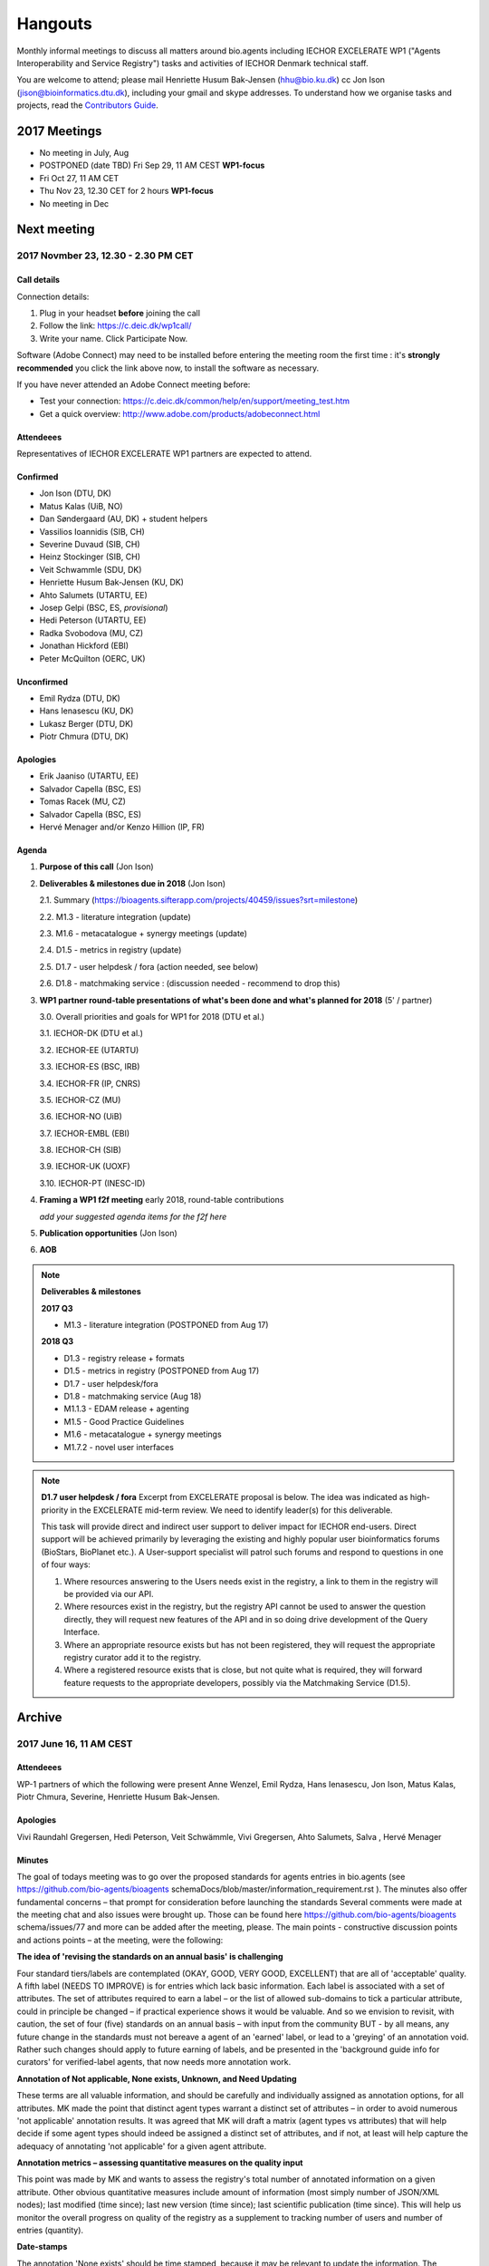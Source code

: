Hangouts
========

Monthly informal meetings to discuss all matters around bio.agents including IECHOR EXCELERATE WP1 ("Agents Interoperability and Service Registry") tasks and activities of IECHOR Denmark technical staff.

You are welcome to attend; please mail Henriette Husum Bak-Jensen (hhu@bio.ku.dk) cc Jon Ison (jison@bioinformatics.dtu.dk), including your gmail and skype addresses.  To understand how we organise tasks and projects, read the `Contributors Guide <http://bioagents.readthedocs.io/en/latest/project_management.html>`_.


-------------
2017 Meetings
-------------

- No meeting in July, Aug
- POSTPONED (date TBD) Fri Sep 29, 11 AM CEST **WP1-focus**
- Fri Oct 27, 11 AM CET
- Thu Nov 23, 12.30 CET for 2 hours **WP1-focus**
- No meeting in Dec 

------------
Next meeting
------------

2017 Novmber 23, 12.30 - 2.30 PM CET 
------------------------------------

Call details
^^^^^^^^^^^^

Connection details:

1. Plug in your headset **before** joining the call
2. Follow the link: https://c.deic.dk/wp1call/
3. Write your name.  Click Participate Now. 

Software (Adobe Connect) may need to be installed before entering the meeting room the first time : it's **strongly recommended** you click the link above now, to install the software as necessary.

If you have never attended an Adobe Connect meeting before:

- Test your connection: https://c.deic.dk/common/help/en/support/meeting_test.htm
- Get a quick overview: http://www.adobe.com/products/adobeconnect.html




Attendeees
^^^^^^^^^^
Representatives of IECHOR EXCELERATE WP1 partners are expected to attend.

Confirmed
^^^^^^^^^
* Jon Ison (DTU, DK)
* Matus Kalas (UiB, NO)
* Dan Søndergaard (AU, DK) + student helpers
* Vassilios Ioannidis (SIB, CH)
* Severine Duvaud (SIB, CH)
* Heinz Stockinger (SIB, CH)
* Veit Schwammle (SDU, DK)
* Henriette Husum Bak-Jensen (KU, DK)
* Ahto Salumets (UTARTU, EE)
* Josep Gelpi (BSC, ES, *provisional*)
* Hedi Peterson (UTARTU, EE)
* Radka Svobodova (MU, CZ)
* Jonathan Hickford (EBI)
* Peter McQuilton (OERC, UK)

Unconfirmed
^^^^^^^^^^^
* Emil Rydza (DTU, DK)
* Hans Ienasescu (KU, DK)
* Lukasz Berger (DTU, DK)
* Piotr Chmura (DTU, DK)


Apologies
^^^^^^^^^^
* Erik Jaaniso (UTARTU, EE)
* Salvador Capella (BSC, ES) 
* Tomas Racek (MU, CZ)
* Salvador Capella (BSC, ES)
* Hervé Menager and/or Kenzo Hillion (IP, FR)

  
Agenda
^^^^^^

1. **Purpose of this call** (Jon Ison)
2. **Deliverables & milestones due in 2018** (Jon Ison)

   2.1. Summary (https://bioagents.sifterapp.com/projects/40459/issues?srt=milestone)

   2.2. M1.3 - literature integration (update)
   
   2.3. M1.6 - metacatalogue + synergy meetings (update)
   
   2.4. D1.5 - metrics in registry (update)
   
   2.5. D1.7 - user helpdesk / fora (action needed, see below)
   
   2.6. D1.8 - matchmaking service : (discussion needed - recommend to drop this)

3. **WP1 partner round-table presentations of what's been done and what's planned for 2018** (5' / partner)
   
   3.0.  Overall priorities and goals for WP1 for 2018 (DTU et al.)
   
   3.1.  IECHOR-DK (DTU et al.)
   
   3.2.  IECHOR-EE (UTARTU)
   
   3.3.  IECHOR-ES (BSC, IRB)
   
   3.4.  IECHOR-FR (IP, CNRS)
   
   3.5.  IECHOR-CZ (MU)
   
   3.6.  IECHOR-NO (UiB)
   
   3.7.  IECHOR-EMBL (EBI)
   
   3.8.  IECHOR-CH (SIB)
   
   3.9.  IECHOR-UK (UOXF)
   
   3.10. IECHOR-PT (INESC-ID)
   
4. **Framing a WP1 f2f meeting** early 2018, round-table contributions

   *add your suggested agenda items for the f2f here*
   
5. **Publication opportunities** (Jon Ison)
6. **AOB**


.. note::

   **Deliverables & milestones**

   **2017 Q3**

   - M1.3 - literature integration (POSTPONED from Aug 17)

   **2018 Q3**

   - D1.3 - registry release + formats
   - D1.5 - metrics in registry (POSTPONED from Aug 17)
   - D1.7 - user helpdesk/fora
   - D1.8 - matchmaking service (Aug 18)

   - M1.1.3 - EDAM release + agenting
   - M1.5 - Good Practice Guidelines
   - M1.6 - metacatalogue + synergy meetings
   - M1.7.2 - novel user interfaces




   
.. note::

   **D1.7 user helpdesk / fora**
   Excerpt from EXCELERATE proposal is below.  The idea was indicated as high-priority in the EXCELERATE mid-term review.  We need to identify leader(s) for this deliverable.

   This task will provide direct and indirect user support to deliver impact for IECHOR end-users. Direct support will be achieved primarily by leveraging the existing and highly popular user bioinformatics forums (BioStars, BioPlanet etc.).  A User-support specialist will patrol such forums and respond to questions in one of four ways:

   1. Where resources answering to the Users needs exist in the registry, a link to them in the registry will be provided via our API.
   2. Where resources exist in the registry, but the registry API cannot be used to answer the question directly, they will request new features of the API and in so doing drive development of the Query Interface.
   3. Where an appropriate resource exists but has not been registered, they will request the appropriate registry curator add it to the registry.
   4. Where a registered resource exists that is close, but not quite what is required, they will forward feature requests to the appropriate developers, possibly via the Matchmaking Service (D1.5).


-------
Archive
-------

2017 June 16, 11 AM CEST
-----------------------



Attendeees
^^^^^^^^^^
WP-1 partners of which the following were present Anne Wenzel, Emil Rydza, Hans Ienasescu, Jon Ison, Matus Kalas, Piotr Chmura, Severine, Henriette Husum Bak-Jensen.

Apologies
^^^^^^^^^^
Vivi Raundahl Gregersen, Hedi Peterson, Veit Schwämmle, Vivi Gregersen, Ahto Salumets, Salva , Hervé Menager


Minutes
^^^^^^^
The goal of todays meeting was to go over the proposed standards for agents entries in bio.agents  (see https://github.com/bio-agents/bioagents schemaDocs/blob/master/information_requirement.rst ). 
The minutes also offer fundamental concerns – that prompt for consideration before launching the standards
Several comments were made at the meeting chat and also issues were brought up. Those can be found here https://github.com/bio-agents/bioagents schema/issues/77 and more can be added after the meeting, please.
The main points - constructive discussion points and actions points – at the meeting, were the following:

**The idea of 'revising the standards on an annual basis' is challenging**

Four standard tiers/labels are contemplated (OKAY, GOOD, VERY GOOD, EXCELLENT) that are all of 'acceptable' quality. A fifth label (NEEDS TO IMPROVE) is for entries which lack basic information. Each label is associated with a set of attributes. The set of attributes required to earn a label – or the list of allowed sub-domains to tick a particular attribute, could in principle be changed – if practical experience shows it would be valuable. And so we envision to revisit, with caution, the set of four (five) standards on an annual basis – with input from the community BUT - by all means, any future change in the standards must not bereave a agent of an 'earned' label, or lead to a 'greying' of an annotation void. Rather such changes should apply to future earning of labels, and be presented in the 'background guide info for curators' for verified-label agents, that now needs more annotation work.

**Annotation of Not applicable, None exists, Unknown, and Need Updating**

These terms are all valuable information, and should be carefully and individually assigned as annotation options, for all attributes. MK made the point that distinct agent types warrant a distinct set of attributes – in order to avoid numerous 'not applicable' annotation results. It was agreed that MK will draft a matrix (agent types vs attributes) that will help decide if some agent types should indeed be assigned a distinct set of attributes, and if not, at least will help capture the adequacy of annotating 'not applicable' for a given agent attribute. 

**Annotation metrics – assessing quantitative measures on the quality input**

This point was made by MK and wants to assess the registry's total number of annotated information on a given attribute. Other obvious quantitative measures include amount of information (most simply number of JSON/XML nodes); last modified (time since); last new version (time since); last scientific publication (time since). This will help us monitor the overall progress on quality of the registry as a supplement to tracking number of users and number of entries (quantity). 


**Date-stamps**

The annotation 'None exists' should be time stamped, because it may be relevant to update the information.
The annotation 'Not applicable' should not be Date-stamped, because it will never be relevant information.

**Verification of labels**

Several arguments were made for and against a Date-stamped verified label of a given agent. In particular if we're dealing with manual verification of earning a given label: 1) this could be seen as censure, by the developers, which would counteract his/her willingness to simply supply the best possible annotation/information on a given agent, 2) it is labour-intensive and possibly old-fashioned (not Wiki-like), 3) there is a danger of the verification process is of lower quality than the annotation process itself. On the other hand, the end user may better trust a manually verified date-stamped label. We need to consider the need of developers (the best provider of info) and of the end-user (trust issue). Including the possibility for developing a machine-learning-driven autocurator (Action Piotr Chmura). It is possible that the ressources spent of verification were better spent to improve the annotation.



2017, Apr 28 11 AM CEST
-----------------------

Attendees
^^^^^^^^^

Vivi Raundahl Gregersen, Anders Halager, Hans Ienasescu, Veit Schwämmle, Søren Brunak, Jon Ison, Frode Pedersen, Mathias Haudgaard, Arne Kratz, Anne Wenzel, Henriette Husum Bak-Jensen

Agenda and Minutes
^^^^^^^^^^^^^^^^^^

**1) Workplan for importing public domain information on 11.152 agents from MyBioSoftware to bio.agents (HH, 5’)https://bioagents.sifterapp.com/issues/356**

HansI and HH will produce a work plan to ensure a staged import of public domain info on the 11.152 agents from MyBioSoftware, so that the entries will appear progressively month by month, to be completed by end of 2017. They will also plan the curation effort, which must take place in parallel.
HH will ask for renewal of volume and quality target for bio.agents entries at the next IECHOR steering meeting (June XX) as current volume target (10.000 by end of 2017) will be reached ahead of time.

**2) Agenda outline for Bio.agents pre-meeting in Odense, August 23 2017 (JI, 10’)**

This is an open-day meeting for the bio.agents community and all are welcome. 

**Action:** JI will propose a draft agenda by May 5. 

**3) Bio.agents presentation at Odense Danish Bioinformatics Conference (JI, 5’)**

Yes, there should be a bio.agents presentation at the conference. The presentation could start by a general update by SB/JI on bio.agents achievements and ambitions, leading on to a talk on bio.agents’ scientific purpose: for example invite Magnus Palmblad to present case of using EDAM as basis for guided workflow composition. 

**Action:** JI & Veit to ensure time-slot on conference program (Rikke Stefansen) and once speaker list/titles are confirmed, to mature content of presentation in dialogue with SB.

**4) Update on bio.agents content #307: Bioinformatics Links Directory, 621 databases (Ahto Salumets, 5’)**

This was not covered, but Ahto reports from behind the scenes, that task is nearly completed.

**5) ‘Regate’ as means to harvest agents from local Galaxy servers – an option? Probable number of agents found? Timeline? (Hervé Menager, 5’)**

This was not covered.

**6) CONDA task proposal https://bioagents.sifterapp.com/issues/100 , next steps (Dan S, 5’)**

Three student programmers have started.
First task is to create map of existing bio.agents ID’s to CONDA ID’s and identify un-matched entries in CONDA. The manual work associated with establishing links between CONDA ID’s and stable bio.agents ID’s must however await the nearly completed cleaning of the bio.agents ID list.
The CONDA task fits nicely with the biocontainers project (see `sifterapp 100 <https://bioagents.sifterapp.com/issues/100 >`_
) a container package registry integration effort for container-ised agents found in e.g. dockr and CONDA. A studentship proposal describes in detail, what the CONDA task aims to achieve `here <https://docs.google.com/document/d/1w31T6w3j0JP7h2Ujp737RhiBcn-ywiBJ4VNGygdwAdY/edit#heading=h.ok40z7l1xy2h >`_

**7) WP-1 studentsships: new proposals (JI) and status of ongoing ones Proteomics agents annotation (Veit) and Utility to convert open-API configuration files to importable files (Herve) 15’)**

The work on the proteomics agents annotation is progressing well since it started 3 weeks ago.
Hervé could not attend this meeting due to a conflicting IECHOR meeting. 
HansI and HH are recruiting on 3 studentships to assign publications on entries without a agent-specific publication or citation or proxy paper. Entries without any of the former curation will be subject to decision if to keep or delete from registry.
SB made the point that publications, alt-metrics, number of citations, de-duplications and consistent EDAM assignments, are key curation targets. In parallel, interface functionalities and search functions should be enabled on the development side, to make the most of this entry-information.

**Proposed action:** JI to please consider if ROADMAP reflects SB’s point above, and with what timeline, and share the plan on next SG meeting in June.

**8) AOB**

None.




2017, Mar 31 11 AM CEST
-----------------------

Attendees
^^^^^^^^^

Anne Wenzel, Emil Rydza, Hans Ienasescu, Jon Ison, Veit Schwämmle, Vivi Raundahl Gregersen, Salvador Capella-Gutierrez, Henriette Husum Bak-Jensen, Anders Halager, Dan Søndergård,Jaroslaw Kalinowski, Matus Kalas, Mikkel Schierup

Apologies 
^^^^^^^^^

Hervé Ménager, Vassilios Ioannidis

Agenda and Minutes
^^^^^^^^^^^^^^^^^^

**Ad 1) EXCELERATE WP 1 mid-term report (JI, 5 min).**
The 1st EXCELERATE WP1 periodic `report <http://tinyurl.com/WP1midterm2017>`_ was submitted on 31 march. It will be subject to scrutiny at the April mid-term IECHOR review. The report is a reference document that compiles the work done so far on WP1. It is recommended reading for everyone involved on WP1, to get up to speed. 

**Ad 2) Urgency of bug fixes in preparation for a) EXCELERATE mid-term review, b) indexing of Agent Cards, c) in 2017 Q3 the “pivot to end users” (JI, 10 min).**

The DTU/KU team of Jon, Emil, Lukasz, and Piotr can handle the urgent tasks that needs doing before the mid-term review. We’re all encouraged to take a critical look at bio.agents and give feed-back via github on what we think is the most broken. Salva (ES) mentioned they will contribute a developer to this effort. On this note, please observe that github is the tracker for raising fine-grained issues/critique, while Sifter is used for high-level project management, while the `Roadmap <http://bioagents.readthedocs.io/en/latest/changelog_roadmap.html>`_ addresses the question of ‘when’ planned bio.agents technical software development will happen.
**Action for JI**: to priority-label comments made in github in accordance priority-labelling used in sifter app (i.e. critical, high, normal, low, trivial) to acknowledge the community effort of raising issues in github.
Agentcards are about to be indexed in preparation for the coming ‘pivot to end-users’ task. 

**Ad 3) Introducing WP1 team from Aarhus Univ + options for WP1-EXCELERATE Milestone assignments (Mikkel Schierup, 10 min).**
A warm welcome to the WP1 team from AU, presented by Mikkel Schierup. The team is constituted by Anders Halager, Jaroslaw Kalinowski and Dan Søndergaard + three student programmers (10 hrs per week from April).

**CONDA task proposal (Dan Søndergaard and Anders Dannesboe)**
CONDA is ‘the standard’ open source software package manager. Bioconda is a ‘channel’ that already contains >3600 bioinformatics-related packages, that is maintained and expanded by a ‘serious’ open-source community (ContinuumIO). The AU-team proposes a task with the goal of making the maximum number of packages from bio.agents available as Conda packages, and distribute these via Bioconda. Furthermore, they propose to make Conda the official bio.agents approach for installing bio.agents curated software (i.e. bio.agents to inform/educate the end-user on how to install and update packages on different platforms via Conda/Bioconda). Several benefits could arise from such a collaboration including an improved search mechanism on bio.agents and improved understanding of end-users needs. Also, it would give bio.agents a competitive edge.
**Conclusion:** The idea is great, and should be written up as one or more studentship-like proposals (see next point) that also addresses the aspect of whether to include packages of single agents and workflows and the boundaries we then would share with parallel IECHOR activities in the Bioagents roadmap. **Action for JI and Dan** to shape project(s) via dialogue in `sifter task #100: Support pull of data from content providers <https://bioagents.sifterapp.com/issues/100>`_.

**Sifter tasks proposals** The AU-WP1 team also proposed to contribute to sifter apps 240 (Expose bio.agents for indexing by Google), 106 (Enable sorting by citation rate matrics combined with recent citations somehow ) and 239 (field for content reviewed), which is warmly welcomed and much appreciated. 

**Ad 4) WP1-Studentships. Frame and how to apply for these + studentship proposals already made (HH+JI, 10 min).**

The Danish IECHOR node has allocated funds for WP1-studentships. Only curation-focused mini-projects with a clear and quantifiable impact on bio.agents content will be considered for funding. In order to apply for a studentship, a one-page proposal must be written and submitted in accordance with the guidance found `here <https://github.com/bio-agents/Studentships>`_. Generally, a studentship is equivalent to maximum one month of full-time employment. Each project should target producing a mini publication and the project progress towards goals must be tracked in sifter. until now, two studentships have been granted with supervisors Veit Schwämmle (Proteomics agents annotation) and Hervé Menager (Utility to convert open-API configuration files to importable files), respectively. **Action point for Veit and Hervé:** please create sifter tracking for your studentships progress prior to next hangout.


**Ad 5) Recent discovery by Hans of ‘MyBioSoftware portal’ of 11.152 agents timeline for import to bio.agents (Tomas Racek/Jon Ison 5 min).""
Tomas Racek was invited with short notice, and could not join this call.** 
The discovery and work this far is described here `sifter task 356 <https://bioagents.sifterapp.com/issues/356>`_. 

**Action for Jon and Tomas:** A timeline and work plan for importing the agents found in MyBioSoftware into bio.agents at standard annotation quality, is needed for the next hangout + the discovery of MyBioSoftware should be added to the monster list. **Action for HH:** The discovery calls for a revision of KPI targets.


**The remaining points could not be covered in time, and were postponed for the next hangout on April 28**






2017, Jan 27 11 AM CET
----------------------

Attendees
^^^^^^^^^

Anne Wenzel, Emil Rydza, Hans Ienasescu, Jon Ison, Veit Schwämmle, Vivi Raundahl Gregersen, Hervé Ménager, Kenzo Hugo, Anders Halager, Salvador Capella-Gutierrez, Henriette Husum Bak-Jensen, 



Thanks to everyone who managed to join this technically challenged meeting ! It seems that hangouts aren’t suitable for meetings of 10 participants or more, and so the next TC (Feb 24, 11:00 CET) will take place in another way (Action Henriette),

Please have a look at the revised (27/1 p.m.!) status report here `<http://bioagents.readthedocs.io/en/latest/status_reports.html <http://>`_ 

 


Agenda and Minutes
^^^^^^^^^^^^^^^^^^

**Ad 1) Hackathon at Aarhus University Feb 2-3 2017: Outstanding issues (Vivi Gregersen) 10 min**

Currently 15 people have signed up to this hackathon, everyone is welcome to attend and can study the program AND register here https://docs.google.com/document/d/1tVemqzmus8BpQxfPZRmh5PGmIe64F9a72OKmPhfz1sk/edit#heading=h.p1b4r4t4pje3 
Jon will share a spreadsheet template with Vivi, to help define conceptual workflows, relevant agents and annotation (Action Jon)
Hans will demonstrate the Agent Annotator as requested – Jon should give directions to Hans as to timing and duration of this (Action Jon).

**Ad 2) Status on RTH - RNA agents (Anne Wenzel) 5 min** 

The upload of ~400 agents that were scheduled for end 2016 has been paused by RTH. This is due to concerns from RTH, as to how the ontology helps in finding the right agents, caused both by limitations in search function support and a non-implemented EDAM ontology extension that RTH plan to do. Anne, Emil and Jon will address these concerns off-line, update the list of critique points to address re: registry developments here https://bioagents.sifterapp.com/issues/317 and identify a new plan for uploading the agents, involving Jan Gorodkin (Action Anne).


**Ad 3) Agent Annotator – status (Hans Ienasescu) 10 min**

The Agent Annotator is currently not integrated with bio.agents but it will be after user feed-back on the current version, at the hackathon in Aarhus Feb 2-3. Here the participants will compare and critique the difference in annotating using the Agent annotator, the bioportal and the current function in bio.agents and Hans will harvest the best modus and upgrade the Agent Annotator accordingly – and then settle on a plan, with Emil, Jon, to integrate it with bio.agents (Action Hans)


**Ad 4) Experience from Proteomics workshop Bio.agents outreach  (Veit Schwämmle) 10 min** 

Approximately 30 people attended the workshop. These were both Ph.D. students, postdocs and senior researchers. The main outcome was outreach i.e. to introduce IECHOR and the bio.agents registry to the proteomics community. Another outcome was to define workflows in proteomics analysis, which is useful not only to the registry but also to the IECHOR training platform, who attended as well (Niall Beard). The event could not have taken place without the IECHOR-DK financial support, which was a little hard to come by. IECHOR DK would benefit from an operational strategy that lowers the bar on resource decisions and executing these (Action Henriette).

**Ad 5) Highlights from ‘User feedback from the UI tests’ see here  (Kenzo Hugo Hillion) 10 min**

Several constructive points of critique were raised by the report. Salva also raised important points at this meeting. Jon and Emil are grateful for this helpful critique and kindly request these be noted in the sifter task here https://bioagents.sifterapp.com/issues/317 where they will action them (i.e. link them with the roadmap) and solve them as soon as possible/feasible. Again – everyone is welcome (and needed) to help solve these issues – please coordinate with Jon, Emil. 

**Ad 6) Access to the code repository (Hervé Ménager) 10 min**

As a solution to some of the remaining software-level issues of bio.agents, HM and KHH have requested an access to the code repository for bio.agents. That would potentially enable to provide quickly corrections to some of the interface bugs for instance. JI would also like to get this access, in order to contribute to tasks such as QC. ER will provide this ASAP (week of jan. 30th). 

**Ad 7) New curator in DK (yea!) – roles and tasks, inspirational 5 min**

Hans Ienasescu has been hired at UCPH, Bioinformatics Centre, for 1 year as of Feb 15, 2017 as a full-time registry curator. Due to time constraints, this point has been postponed for the next meeting.

**Ad 8) AOB**
None





2016, Nov 25 11 AM CET
----------------------

Attendees
^^^^^^^^^
Anne Wenzel, Emil Rydza, Vivi Gregersen, Henriette Husum, Josep, Emil Rydza, Hervé Manager, Hans Ienasescu, Kenzo Hillion, Josep Gelpi, Vivi Gregersen, Henriette Husum


Apologies
^^^^^^^^^
Anders Dannesboe, Lukasz Berger, Jon Ison, Veit Schwämmle, Piotr Chmura, Christian Anthon


Our current primary focus is content, the secondary focus being quality of the content in bio.agents 
Current #entries 2664 
# affiliations 145. 
2016-Q4 target is 5000 entries.


Agenda / Minutes:
^^^^^^^^^^^^^^^^^
**Ad 1) Welcome everyone - especially to Hervé, Kenzo and Josep - brief sharing of plans regarding content expansion and more**
Kenzo joined Hervé’s team recently and will be focusing on the workbench integration enabler component for e.g. galaxy. 
Content-wise, Kenzo will be loading ~30 highly curated entries authored by Institute Pasteur on to Bio.agents and sponsor community engagement. 
Kenzo wishes to contribute to software development and is invited to do so by e-mail to registry-support@iechor-dk.org (John Ison, Emil Rydza, Lukasz Berger, Peter Løngren) in the first instance, with an option to set up a more formal structure if necessary.


**Ad 2) KPI monitoring: entry growth curve and contributors growth curve #72 (Emil Rydza, 2016-Q4)**

Good progress: The two curves have been constructed and will be made visible in November, here https://bio.agents/stats 

We will consider posting other statistics e.g. growth in number of users and number of views, when we launch the registry to enable community engagement.

**Ad 3) Settle on 'minimum information for content import to staging area #293' - any further input? (Henriette)**

We confirmed the following as the minimum information:

- Name
- Homepage
- Description
- EDAM Topic/descriptors

Additional information will be welcome but given default values i.e. not necessary/possible to fill in:

- Publications
- Type of service

**ADDENDUM Jon Ison 28/11/16**

Concerning the minimum information requirement for "beta" entries, see https://github.com/bio-agents/bioagents schema#information-requirements:

- name 
- agentID
- homepage
- description
- agent type
- topic
- function

topic and function can be assigned semi-automatically using `edamMap <https://github.com/edamontology/edammap>`_ and could default to "Topic" and "Operation" if necessary (undesirable).

All entries labelled as "beta" initially until manually inspected.  

ACTION: Jon & Emil to firm up validation / inforrmation requirement for labelling ("beta", "standard", "validated" etc.)

# end of addendnum

  
Anders Dannesboe is assuming a new position on Dec 1 and is nearly done with a script to transfer spreadsheets including agents for mass-import to XML - Anders will handover this task to be finalised/implemented by Jon and Hans for task #107. 

Jon should please close task 293 and release full steam on task #107 

**Ad 4) Status and plans concerning implementation of the staging area for mass-import and 'easy' community-driven content expansion #107 (Emil Rydza, 2017-Q1)** 

Not discussed in absence of John. It’s not clear if John or Emil is leading this critical task – please clarify between you.

**Ad 5) RNA agents upload progress #62 and  (Anne, Q4-2016)**

On track. 380 agents expected to be loaded onto bio.agents. Anne will discuss the RNA ontology list with Josep.

**Ad 6) MBG proposal for Bio.agents hackathon on crop and wild-stock agents and databases #178 (Vivi, milestone not assigned)**

The date for this hackathon has been settled for 2.-3. February 2017 and will take place in Aarhus, Denmark. Henriette will look for budget coverage. Vivi and colleagues will continue to work to specify the conceptual workflows involved. 

**Ad 7) Issues on settled milestones - needs for revision ? (all)**

None

**Ad 8). Carry forward input concerning upcoming WP1/IECHOR-DK partners TC on Dec 2nd at 10 a.m. UK / 11 a.m. DK**

None

**Ad 9) AOB**

None


**Next meeting will take place on January 27, 2017 (as December 30 is cancelled)** 



2016, Oct 26 11 AM CET
----------------------

Attendees
^^^^^^^^^
Anne Wenzel, Emil Rydza, Hans Ienasescu, Jon Ison, Veit S,Vivi Gregersen, Henriette Husum

Apologies
^^^^^^^^^
Anders Dannesboe, Christian Anthon, Lukasz Berger, Piotr Chmura

Agenda / Minutes:
^^^^^^^^^^^^^^^^^


**Ad 1) Plan for bio.agents content expansion (Jon Ison)**

We currently have ~2700 entries in bio.agents and - assuming additions in 2016 Q4 occur as scheduled - are about on track with the registry growth targets in the `top down plan <https://docs.google.com/document/d/1AM0iLimpT4ClybEKYYdWu52RzJ9GKqUpW2DZflS6_4c/edit>`_
which are:

- 2016 Q4 5000 entries
- 2017 Q1 6250 entries
- 2017 Q2 7500 entries
- 2017 Q3 8750 entries
- 2017 Q4 10000 entries

In the current phase, the primary focus is content, the secondary focus being quality of the content. With this in mind, we decided on two tasks:

**Task 1: Mass-import - (assigned to Emil & Jon to complete by Q1-2017):**

a) to define the minimum information required for a bio.agents mass-import that would result in a ‘beta-version’ entry in bio.agents.
   
b) to device a technical solution to implement this task.

c) to identify candidate collections suitable for import en masse

d) Immediate action: Emil and Jon to track this task in sifter.

Jon Ison note (1/11/2016)

- https://bioagents.sifterapp.com/issues/107
- https://bioagents.sifterapp.com/issues/107
- https://bioagents.sifterapp.com/issues/295
  
**Criteria for mass-import task solution:**

- Minimum information includes at least Name; website; short description; EDAM descriptors

- The author/owner of the mass-imported agent must be notified by e-mail upon mass-import with guidance to qualify the content to production version.



**Task 2: Student helper – minimal annotation (assigned to Veit to complete with Jon by Q4-2016):**

a) to revisit the idea of minimal annotation of bio.agents content and define the minimum information required for a beta-version entry to upgrade to production version.

b) to write an instruction for student helpers (and for authors/owners see mass-import task) to perform the required annotation.

c) to present a plan for distributing the annotation task by student helpers across the Danish partners.

d) immediate action: Veit and Jon to track this task in sifter


Jon Ison note (1/11/2016)

- https://bioagents.sifterapp.com/issues/294


**Ad 2) Sifter app tasks: Are milestones set - questions in this regard (All)**


Milestones for all sifter app tasks (except IDEAS) should be assigned and agreed on Jon Ison. Please keep an eye on your milestones and report at hangout meetings, if you want to change the assigned milestone.

**Ad 3) MBG proposal for bio.agents hackathon on crop and wild-stock agents and databases (Vivi)**

MBG wishes to host an international hackathon in w5 or w 11, 2017, which is great. We will discuss the concrete plans at the next hangout meeting on Nov 25. For that, Vivi will reach out to relevant others and

- define the conceptual workflows for research in the field, which will help to form work-groups at the hackathon, to develop EDAM ontology, as well as expand the list of agents/databases for import, which currently counts ~250 entries. Practically, up to 50 people can attend the event. -

- settle the date for the event by doodle to the registry core list, EDAM core list and this forum.

- settle the location for the event (which could be co-located to other relevant scientific event)

- draft a budget outline for the event


**Ad 4) RNA agents upload progress and emerged EDAM ontology issues (Anne)**

The plan to upload ~400 RNA agents in 2016 is on track. EDAM ontology challenges have emerged, as pointed out by Jan and Anne by email/progress report. 
Jon mentioned the opportunity to use synonyms for semantic enrichment of the EDAM ontology, and that some keywords can go to ‘operations’. Anne should send the ontology suggestions to Jon I, who will help making the EDAM vocabulary match the need from RNA agents field.

**Ad 5) AOB**
no issues were discussed.


2016 Sep 30 11 AM CET
---------------------

Attendeees
^^^^^^^^^^
Anders Dannesboe; Christian Anthon; Lukasz Berger; Emil Rydza; Jon Ison, Henriette Husum

Agenda / Minutes
^^^^^^^^^^^^^^^^
We deviated from the agenda and focused on the main issue raised by Jon : bio.agents content growth must happen faster. More agents and databases need to be loaded to bio.agents and this must be a critical focus until 1) we are on track with it and 2) practical content growth plan that has been endorsed by the Steering Group. To this end - we will consider the following actions to gear sifterapp:

- complete "top down" anaylsis of curation requirements + IECHOR EXCELERATE WP1 deliverables and milestones due in 2017 (Jon)
- firm-up practical KPIs, metrics for assesment and propose sensible targets.  Map upload targets for WP1 partners & Danish iEchor DK satellite partners (Jon & Henriette)
- map requirements (curation and for milestone & deliverables) to available resources in DK + WP1 partners (Jon in 1st instance) 
- assign milestones (i.e. month-year completion needs) to all sifter tasks in "bio.agents content" tracker, this should reflect upload targets for WP1 partners & Danish iEchor DK satellite partners (Jon in 1st instance)
- clarify purpose of planned 'events' and how these each relate to KPI growth (Jon & Henriette)
- prioritise agenting that is essential for content growth, notably the 'moderation interface' (for mass content imports), 'sandbox' functionality (for intermediate registrations) and agent annotator
- organise a f2f meeting for the DK technical group and WP1 partners : 'content growth tactics' sign-off meeting early December 2016, coinciding with the big release (Jon & Henriette)

Henriette and Jon will continue the discussion off-line and come back by email.

Our next meeting is 28 October 2016 from 11:00 DK-time.


2016 July 1 11 AM CET
---------------------

Call details
^^^^^^^^^^^^
Hangouts - Jon initiates

Attendeees
^^^^^^^^^^

Jon, Henriette, Veit, Anders

Agenda
^^^^^^
1) *TASKS* : round-robin catch-up, people say what sifterapp they're working on, asking for help on tasks, reassignment of tasks, etc.
2) *FOCUS* : one person leads a presentation and discussions on a specific point.
3) *STATUS* : people are asked to review the Status Report http://bioagents.readthedocs.io/en/latest/status_reports.html before the meeting and bring any points for discussion here, including points from partner institutions.
4) *PRIORITIES* : people are asked to review current priorities on sifterapp, for discussion here.
5) *EVENTS & DEADLINES* : people are asked to bring up items to be actioned in sifter 
6) *KPIs* (Emil): Track status of key performance indicators from https://bio.agents/stats. *User accounts* (affiliations); *Recurrent users* (recorded?); *Entries*; *Content changes/edits* (recorded?); *Publications* (bio.agents technical progress - ideas for future publications  - what's in progress (sifterapp)
7) *Update on agreed actions* :*Action* Henriette will contact Bernt Guldbrandsen for a representative from AU, QCG for the next meeting (DONE, see Ad 1 below)
8) *What else?* -Program for DKBC pre-meeting/hackathon in Odense (Jon)

Minutes
^^^^^^^
Ad 1) JI has made posters on IECHOR, IECHOR-DK, Computerome, Bio.agents to be presented at ISMB, ECCB, DK-BiC and more. Action: JI to please share the posters with the IECHOR-DK partners and this forum. HH suggests IECHOR-DK to define national strategy, including sub-strategy for Training and Outreach (Bio.agents-centered strategy for 1) Training Developers, 2) Training strategic segments of end-users in select agents and databases 3) Web-site communication of Danish training events and opportunities. Action: HH to raise issue at next Steering Group meeting (Sept 20th-2016) and to first get input from this forum at the 24 August technical meeting, Odense.

Ad 8) The iEchor Bio.agents OPEN DAY meeting will take place on August 24, the day before the DKBiC meeting. The agenda is found here https://docs.google.com/document/d/1srFDJF43yPGphP8j11DgseiTkaxs7pHeAcj2WyfzH34/edit#  and JI will advertise the meeting broadly, with a reminder to register themselves on a doodle.
Ad 8) Next two hangouts (end July and August) are cancelled due to holidays and the Open Day meeting, so we will have the next hangout meeting on Friday September 30th. 




2016 May 27 11AM CET
-------------------- 

Call details
^^^^^^^^^^^^
Hangouts - Jon initiates

Attendeees
^^^^^^^^^^
Veit S, Anne W, José Maria F, Emil R, Maria Maddalena S, Myhanh N, Jon I, Hans I, Henriette H,
apologies from Anders Dannesboe

Agenda
^^^^^^
1) *TASKS* : round-robin catch-up, people say what sifterapp they're working on, asking for help on tasks, reassignment of tasks, etc.
2) *FOCUS* : one person leads a presentation and discussions on a specific point.
3) *STATUS* : people are asked to review the Status Report http://bioagents.readthedocs.io/en/latest/status_reports.html before the meeting and bring any points for discussion here, including points from partner institutions.
4) *PRIORITIES* : people are asked to review current priorities on sifterapp, for discussion here.
5) *EVENTS & DEADLINES* : people are asked to bring up items to be actioned in sifter 
6) *KPIs* : Track status of key performance indicators from https://bio.agents/stats  *User accounts* (affiliations); *Recurrent users* (recorded?); *Entries*; *Content changes/edits* (recorded?); *Publications* (bio.agents technical progress - ideas for future publications  - what's in progress (sifterapp)
7) *Update on agreed actions* : *Action* Henriette will contact Bernt Guldbrandsen for a representative from AU, QCG for the next meeting (DONE, see Ad 1 below) *Action* Maria Maddalena should please send the deadlines + events weekly alert to this quorum from now on. DONE.
8) *What else?*

Minutes
^^^^^^^
Ad 1) 
Outreach to TESS (sifter 140, Henriette): Henriette is helping organise a workshop (Fall, 2016) between Bio.agents and TeSS on how to enable cross-links between the two ressources. 

MBG partner involvement (sifter 178, Henriette): Bernt Guldbrandsen will shortly assign a technical member to help the bio.agents expansion (wild stock and plant breeding) and to participate in our meetings.

Training platform (sifter 141, Henriette): It will be valuable to understand which E-learning ressources (online files, videos, slide decks etc) are available from the satellites. Henriette will ask this information from everyone. Hans I is willing to help make a video tutorial on 'how to load agents into Bio.agents' or 'how to get started, using COMPUTEROME'.

Anne Wenzel is in the process of loading 400 RNA-bioinformatics agents onto Bio.agents, and to adjust EDAM ontology accordingly.

Text mining agent (sifter 99, name edamMap, Veit and Jon): This project uses text mining of software descriptions/abstracts/full texts to extract associated EDAM terms. Among other applications, the results can be used for automatic agent annotation.

Workflow generation (sifter 119, Veit and Jon): EDAM provides powerful information to create pipelines for e.g. data analysis involving multiple agents. The study shows how to find applicable pipelines and presents several use cases for the analysis of mass spectrometry data. The work will be presented at ASMS 2016 (mass spectrometry conference) and a paper draft is being prepared.

EDAM Agent Annotator (sifter 46): Improved annotation of agents using EDAM terms. The agent aims to peform a "smart" term search and picking on EDAM in the effort to provide the best exisiting agent annotations; alternatively term suggestions will also be available

Agents used by IECHOR trainers (sifter 60): finish curration for high-value agents to trainers.

Ad 2) No volunteer today. But great opportunity if needing input/bounce off idea
Ad 3) Credits to Emil for expanding the bio.agents statistics to comprise more parameters. The report could perhaps be made to contain the 'priority' dimension (Henriette and Jon to liase before the meeting, about this)
ad 4) Not done. We really should.
ad 5) Not covered, due to time pressure.
ad 6) Henriette will contact Emil about KPIs and tracking these


2016 April 29 11AM CET
---------------------- 

Call details
^^^^^^^^^^^^
tbd

Attendeees
^^^^^^^^^^

Agenda
^^^^^^
1. Scope & purpose of these hangouts
2. Format

   - *Google hangout ?*
   - *skype ?*

3. Quorum 

   - *formal or informal ?*
4. Fixed agenda items

   - discussion of bio.agents status report (Emil and Jon will publish, on the last Thu of each month) including status on key performance indicators:

    - #User accounts
    - #Entries
    - #Content changes/edits
    - #Publications on technical progress
   
   - forthcoming deadlines
   
   - forthcoming events

     - ECCB2016 3-7 Sept 2016
     - IECHOR-DK technical get-together and bio.agents workshop in one event 24. August 2016
   
   - *what else ?*

Minutes
^^^^^^^
Ad 1) These hangouts should have a practical focus (defined by fixed agenda items) but in-depth technical discussions should be taken elsewhere. We agreed on a set of fixed agenda items, see under 4.

Ad 2) Google hangout worked well today, and we will use this going forward.

Ad 3) All DK partners are expected to provide a representative to these meetings. Currently, we don't expect representatives from industry partners.


Ad 4) 
The fixed agenda items were agreed to be the following:
1) *TASKS* : round-robin catch-up, people say what sifterapp they're working on, asking for help on tasks, reassignment of tasks, etc.
2) *FOCUS* : one person leads a presentation and discussions on a specific point.
3) *STATUS* : people are asked to review the Status Report before the meeting and bring any points for discussion here, including points from partner institutions.
4) *PRIORITIES* : people are asked to review current priorities on sifterapp, for discussion here.
5) *EVENTS & DEADLINES* : people are asked to bring up items to be actioned -> sifter 
6) *KPI's* : Track status of key performance indicators from https://bio.agents/stats 

The fixed agenda items will enable the hangouts to serve three overall purposes
1) To surface if iEchor-DK activities are progressing as planned, and if not, what changes/resources are needed? 
2) To surface information/results (from iEchor-HUB, -events, -meetings) that need to go to the DK-partners or to the HUB. 
3) The meetings serve as a feeder for iEchor-DK Steering group meetings, and similarly, activities/decisions from the iEchor-DK Steering group can be channeled to the agenda of the hangout meetings

Today's actions were:
*Action* Henriette will contact Bernt Guldbrandsen for a representative from AU, QCG for the next meeting (ad 3)
*Action* Maria Maddalena should please send the deadlines + events weekly alert to this quorum from now on (ad 4)

Today's KPI records were:
#User accounts (affiliations) = 262
#Recurrent users = not sure (not recorded?)
#Entries = 2403
#Content changes/edits = not sure (not recorded?)
#Publications : bio.agents technical progress - ideas for future publications  - what's in progress (sifterapp)








